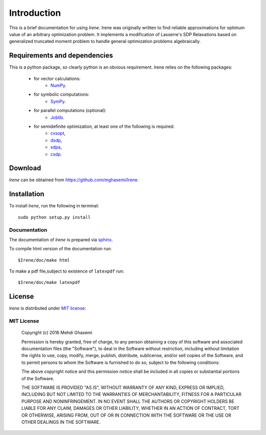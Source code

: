 =====================
Introduction
=====================

This is a brief documentation for using *Irene*.
Irene was originally written to find reliable approximations
for optimum value of an arbitrary optimization problem.
It implements a modification of Lasserre's SDP Relaxations based
on generalized truncated moment problem to handle general optimization
problems algebraically.

Requirements and dependencies
===============================

This is a python package, so clearly python is an obvious requirement.
Irene relies on the following packages:

	+ for vector calculations:
		- `NumPy <http://www.numpy.org/>`_.
	+ for symbolic computations:
		- `SymPy <http://www.sympy.org/>`_.
	+ for parallel computations (optional):
		- `Joblib <https://pythonhosted.org/joblib/>`_.
	+ for semidefinite optimization, at least one of the following is required:
		- `cvxopt <http://cvxopt.org/>`_,
		- `dsdp <http://www.mcs.anl.gov/hs/software/DSDP/>`_,
		- `sdpa <http://sdpa.sourceforge.net/>`_,
		- `csdp <https://projects.coin-or.org/Csdp/>`_.


Download
================

`Irene` can be obtained from `https://github.com/mghasemi/Irene <https://github.com/mghasemi/Irene>`_.

Installation
=========================

To install `Irene`, run the following in terminal::

	sudo python setup.py install

Documentation
--------------------------
The documentation of `Irene` is prepared via `sphinx <http://www.sphinx-doc.org/>`_.

To compile html version of the documentation run::

	$Irene/doc/make html

To make a pdf file,subject to existence of ``latexpdf`` run::

	$Irene/doc/make latexpdf


License
=======================
`Irene` is distributed under `MIT license <https://en.wikipedia.org/wiki/MIT_License>`_:

MIT License
------------------

	Copyright (c) 2016 Mehdi Ghasemi

	Permission is hereby granted, free of charge, to any person obtaining a copy
	of this software and associated documentation files (the "Software"), to deal
	in the Software without restriction, including without limitation the rights
	to use, copy, modify, merge, publish, distribute, sublicense, and/or sell
	copies of the Software, and to permit persons to whom the Software is
	furnished to do so, subject to the following conditions:

	The above copyright notice and this permission notice shall be included in all
	copies or substantial portions of the Software.

	THE SOFTWARE IS PROVIDED "AS IS", WITHOUT WARRANTY OF ANY KIND, EXPRESS OR
	IMPLIED, INCLUDING BUT NOT LIMITED TO THE WARRANTIES OF MERCHANTABILITY,
	FITNESS FOR A PARTICULAR PURPOSE AND NONINFRINGEMENT. IN NO EVENT SHALL THE
	AUTHORS OR COPYRIGHT HOLDERS BE LIABLE FOR ANY CLAIM, DAMAGES OR OTHER
	LIABILITY, WHETHER IN AN ACTION OF CONTRACT, TORT OR OTHERWISE, ARISING FROM,
	OUT OF OR IN CONNECTION WITH THE SOFTWARE OR THE USE OR OTHER DEALINGS IN THE
	SOFTWARE.